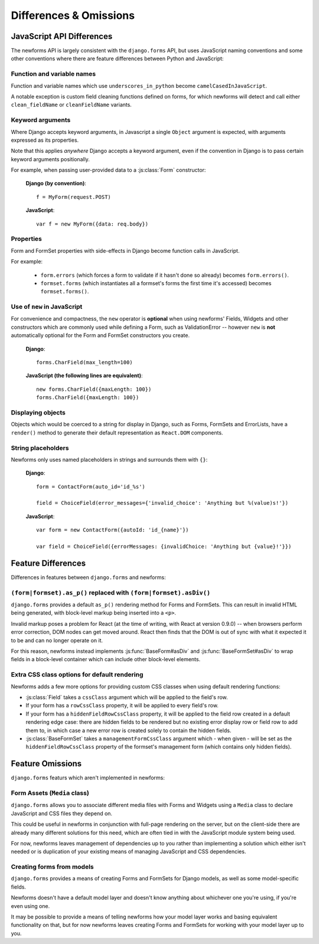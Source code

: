 =======================
Differences & Omissions
=======================

JavaScript API Differences
==========================

The newforms API is largely consistent with the ``django.forms`` API, but uses
JavaScript naming conventions and some other conventions where there are feature
differences between Python and JavaScript:

Function and variable names
---------------------------

Function and variable names which use ``underscores_in_python`` become
``camelCasedInJavaScript``.

A notable exception is custom field cleaning functions defined on forms, for
which newforms will detect and call either ``clean_fieldName`` or
``cleanFieldName`` variants.

Keyword arguments
-----------------

Where Django accepts keyword arguments, in Javascript a single ``Object``
argument is expected, with arguments expressed as its properties.

Note that this applies *anywhere* Django accepts a keyword argument, even if
the convention in Django is to pass certain keyword arguments positionally.

For example, when passing user-provided data to a :js:class:`Form` constructor:

   **Django (by convention)**::

      f = MyForm(request.POST)

   **JavaScript**::

      var f = new MyForm({data: req.body})

Properties
----------

Form and FormSet properties with side-effects in Django become function calls in
JavaScript.

For example:

   * ``form.errors`` (which forces a form to validate if it hasn't done so
     already) becomes ``form.errors()``.

   * ``formset.forms`` (which instantiates all a formset's forms the first
     time it's accessed) becomes ``formset.forms()``.

Use of ``new`` in JavaScript
----------------------------

For convenience and compactness, the ``new`` operator is **optional** when
using newforms' Fields, Widgets and other constructors which are commonly
used while defining a Form, such as ValidationError -- however ``new`` is
**not**  automatically optional for the Form and FormSet constructors you
create.

   **Django**::

      forms.CharField(max_length=100)

   **JavaScript (the following lines are equivalent)**::

      new forms.CharField({maxLength: 100})
      forms.CharField({maxLength: 100})


Displaying objects
------------------

Objects which would be coerced to a string for display in Django, such as Forms,
FormSets and ErrorLists, have a ``render()`` method to generate their default
representation as ``React.DOM`` components.

String placeholders
-------------------

Newforms only uses named placeholders in strings and surrounds them with ``{}``:

   **Django**::

      form = ContactForm(auto_id='id_%s')

      field = ChoiceField(error_messages={'invalid_choice': 'Anything but %(value)s!'})

   **JavaScript**::

      var form = new ContactForm({autoId: 'id_{name}'})

      var field = ChoiceField({errorMessages: {invalidChoice: 'Anything but {value}!'}})

Feature Differences
===================

Differences in features between ``django.forms`` and newforms:

``(form|formset).as_p()`` replaced with ``(form|formset).asDiv()``
------------------------------------------------------------------

``django.forms`` provides a default ``as_p()`` rendering method for Forms and
FormSets. This can result in invalid HTML being generated, with block-level
markup being inserted into a ``<p>``.

Invalid markup poses a problem for React (at the time of writing, with React at
version 0.9.0) -- when browsers perform error correction, DOM nodes can get
moved around. React then finds that the DOM is out of sync with what it expected
it to be and can no longer operate on it.

For this reason, newforms instead implements :js:func:`BaseForm#asDiv` and
:js:func:`BaseFormSet#asDiv` to wrap fields in a block-level container which can
include other block-level elements.

Extra CSS class options for default rendering
---------------------------------------------

Newforms adds a few more options for providing custom CSS classes when using
default rendering functions:

* :js:class:`Field` takes a ``cssClass`` argument which will be applied to
  the field's row.
* If your form has a ``rowCssClass`` property, it will be applied to every
  field's row.
* If your form has a ``hiddenFieldRowCssClass`` property, it will be applied to
  the field row created in a default rendering edge case: there are hidden
  fields to be rendered but no existing error display row or field row to add
  them to, in which case a new error row is created solely to contain the hidden
  fields.
* :js:class:`BaseFormSet` takes a ``managementFormCssClass`` argument which -
  when given - will be set as the ``hiddenFieldRowCssClass`` property of the
  formset's management form (which contains only hidden fields).

Feature Omissions
=================

``django.forms`` featurs which aren't implemented in newforms:

Form Assets (``Media`` class)
-----------------------------

``django.forms`` allows you to associate different media files with Forms and
Widgets using a ``Media`` class to declare JavaScript and CSS files they
depend on.

This could be useful in newforms in conjunction with full-page rendering
on the server, but on the client-side there are already many different solutions
for this need, which are often tied in with the JavaScript module system being
used.

For now, newforms leaves management of dependencies up to you rather than
implementing a solution which either isn't needed or is duplication of your
existing means of managing JavaScript and CSS dependencies.

Creating forms from models
--------------------------

``django.forms`` provides a means of creating Forms and FormSets for Django
models, as well as some model-specific fields.

Newforms doesn't have a default model layer and doesn't know anything about
whichever one you're using, if you're even using one.

It may be possible to provide a means of telling newforms how your model layer
works and basing equivalent functionality on that, but for now newforms leaves
creating Forms and FormSets for working with your model layer up to you.
